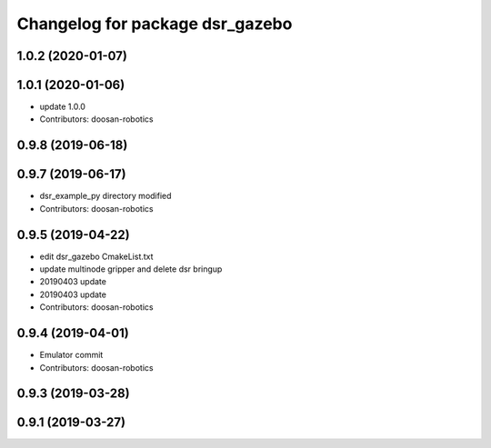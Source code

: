 ^^^^^^^^^^^^^^^^^^^^^^^^^^^^^^^^
Changelog for package dsr_gazebo
^^^^^^^^^^^^^^^^^^^^^^^^^^^^^^^^

1.0.2 (2020-01-07)
------------------

1.0.1 (2020-01-06)
------------------
* update 1.0.0
* Contributors: doosan-robotics

0.9.8 (2019-06-18)
------------------

0.9.7 (2019-06-17)
------------------
* dsr_example_py directory modified
* Contributors: doosan-robotics

0.9.5 (2019-04-22)
------------------
* edit dsr_gazebo CmakeList.txt
* update multinode gripper and delete dsr bringup
* 20190403 update
* 20190403 update
* Contributors: doosan-robotics

0.9.4 (2019-04-01)
------------------
* Emulator commit
* Contributors: doosan-robotics

0.9.3 (2019-03-28)
------------------

0.9.1 (2019-03-27)
------------------
